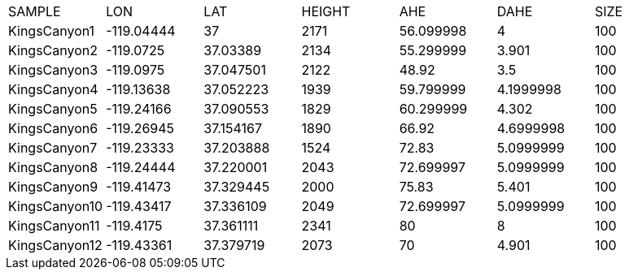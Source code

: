 |===
|SAMPLE|LON|LAT|HEIGHT|AHE|DAHE|SIZE
|KingsCanyon1|-119.04444|37|2171|56.099998|4|100
|KingsCanyon2|-119.0725|37.03389|2134|55.299999|3.901|100
|KingsCanyon3|-119.0975|37.047501|2122|48.92|3.5|100
|KingsCanyon4|-119.13638|37.052223|1939|59.799999|4.1999998|100
|KingsCanyon5|-119.24166|37.090553|1829|60.299999|4.302|100
|KingsCanyon6|-119.26945|37.154167|1890|66.92|4.6999998|100
|KingsCanyon7|-119.23333|37.203888|1524|72.83|5.0999999|100
|KingsCanyon8|-119.24444|37.220001|2043|72.699997|5.0999999|100
|KingsCanyon9|-119.41473|37.329445|2000|75.83|5.401|100
|KingsCanyon10|-119.43417|37.336109|2049|72.699997|5.0999999|100
|KingsCanyon11|-119.4175|37.361111|2341|80|8|100
|KingsCanyon12|-119.43361|37.379719|2073|70|4.901|100
|===
